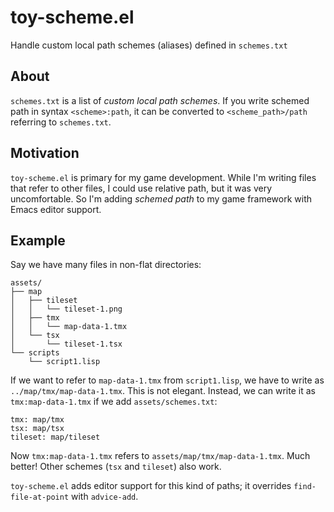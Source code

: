 * toy-scheme.el
  Handle custom local path schemes (aliases) defined in =schemes.txt=

** About
   =schemes.txt= is a list of /custom local path schemes/. If you write schemed path in syntax
   =<scheme>:path=, it can be converted to =<scheme_path>/path= referring to =schemes.txt=.

** Motivation
   =toy-scheme.el= is primary for my game development. While I'm writing files that refer to other
   files, I could use relative path, but it was very uncomfortable. So I'm adding /schemed path/ to
   my game framework with Emacs editor support.

** Example
    Say we have many files in non-flat directories:

    #+BEGIN_SRC
    assets/
    ├── map
    │   ├── tileset
    │   │   └── tileset-1.png
    │   ├── tmx
    │   │   └── map-data-1.tmx
    │   └── tsx
    │       └── tileset-1.tsx
    └── scripts
        └── script1.lisp
    #+END_SRC

    If we want to refer to =map-data-1.tmx= from =script1.lisp=, we have to write as
    =../map/tmx/map-data-1.tmx=. This is not elegant.
    Instead, we can write it as =tmx:map-data-1.tmx= if we add =assets/schemes.txt=:

   #+BEGIN_SRC
   tmx: map/tmx
   tsx: map/tsx
   tileset: map/tileset
   #+END_SRC

   Now =tmx:map-data-1.tmx= refers to =assets/map/tmx/map-data-1.tmx=. Much better! Other schemes
   (=tsx= and =tileset=) also work.

   =toy-scheme.el= adds editor support for this kind of paths; it overrides =find-file-at-point=
   with =advice-add=.

